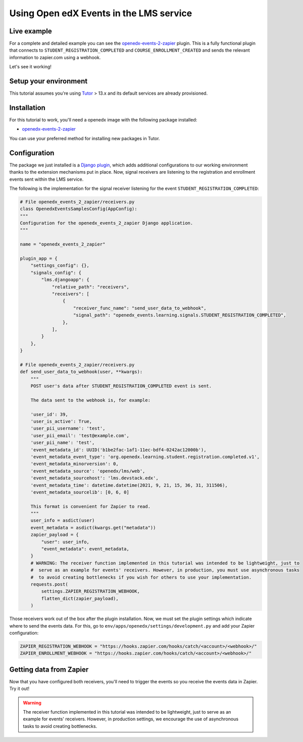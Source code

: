 Using Open edX Events in the LMS service
========================================

Live example
------------

For a complete and detailed example you can see the `openedx-events-2-zapier`_
plugin. This is a fully functional plugin that connects to
``STUDENT_REGISTRATION_COMPLETED`` and ``COURSE_ENROLLMENT_CREATED`` and sends
the relevant information to zapier.com using a webhook.

Let's see it working!

Setup your environment
----------------------

This tutorial assumes you're using `Tutor`_ > 13.x and its default services are
already provisioned.

Installation
------------

For this tutorial to work, you'll need a openedx image with the following package
installed:

- `openedx-events-2-zapier`_

You can use your preferred method for installing new packages in Tutor.

Configuration
-------------

The package we just installed is a `Django plugin`_, which adds additional
configurations to our working environment thanks to the extension mechanisms put in place. Now,
signal receivers are listening to the registration and enrollment events sent within the LMS service.

The following is the implementation for the signal receiver listening for the event ``STUDENT_REGISTRATION_COMPLETED``:

.. code-block:: python

    # File openedx_events_2_zapier/receivers.py
    class OpenedxEventsSamplesConfig(AppConfig):
    """
    Configuration for the openedx_events_2_zapier Django application.
    """

    name = "openedx_events_2_zapier"

    plugin_app = {
        "settings_config": {},
        "signals_config": {
            "lms.djangoapp": {
                "relative_path": "receivers",
                "receivers": [
                    {
                        "receiver_func_name": "send_user_data_to_webhook",
                        "signal_path": "openedx_events.learning.signals.STUDENT_REGISTRATION_COMPLETED",
                    },
                ],
            }
        },
    }

    # File openedx_events_2_zapier/receivers.py
    def send_user_data_to_webhook(user, **kwargs):
        """
        POST user's data after STUDENT_REGISTRATION_COMPLETED event is sent.

        The data sent to the webhook is, for example:

        'user_id': 39,
        'user_is_active': True,
        'user_pii_username': 'test',
        'user_pii_email': 'test@example.com',
        'user_pii_name': 'test',
        'event_metadata_id': UUID('b1be2fac-1af1-11ec-bdf4-0242ac12000b'),
        'event_metadata_event_type': 'org.openedx.learning.student.registration.completed.v1',
        'event_metadata_minorversion': 0,
        'event_metadata_source': 'openedx/lms/web',
        'event_metadata_sourcehost': 'lms.devstack.edx',
        'event_metadata_time': datetime.datetime(2021, 9, 21, 15, 36, 31, 311506),
        'event_metadata_sourcelib': [0, 6, 0]

        This format is convenient for Zapier to read.
        """
        user_info = asdict(user)
        event_metadata = asdict(kwargs.get("metadata"))
        zapier_payload = {
            "user": user_info,
            "event_metadata": event_metadata,
        }
        # WARNING: The receiver function implemented in this tutorial was intended to be lightweight, just to
        #  serve as an example for events' receivers. However, in production, you must use asynchronous tasks
        #  to avoid creating bottlenecks if you wish for others to use your implementation.
        requests.post(
            settings.ZAPIER_REGISTRATION_WEBHOOK,
            flatten_dict(zapier_payload),
        )

Those receivers work out of the box after the plugin installation. Now, we must
set the plugin settings which indicate where to send the events data. For this,
go to ``env/apps/openedx/settings/development.py`` and add your Zapier configuration:

.. code-block:: python

    ZAPIER_REGISTRATION_WEBHOOK = "https://hooks.zapier.com/hooks/catch/<account>/<webhook>/"
    ZAPIER_ENROLLMENT_WEBHOOK = "https://hooks.zapier.com/hooks/catch/<account>/<webhook>/"

Getting data from Zapier
------------------------

Now that you have configured both receivers, you'll need to trigger the events
so you receive the events data in Zapier. Try it out!

.. _openedx-events-2-zapier: https://github.com/eduNEXT/openedx-events-2-zapier
.. _Tutor: https://github.com/overhangio/tutor
.. _Django plugin: https://github.com/openedx/edx-django-utils/blob/master/edx_django_utils/plugins/README.rst

.. warning::
    The receiver function implemented in this tutorial was intended to be lightweight, just to serve as an example for events' receivers. However, in production
    settings, we encourage the use of asynchronous tasks to avoid creating bottlenecks.
